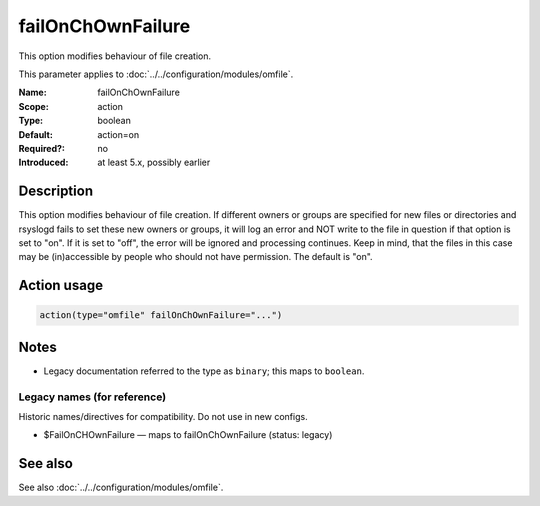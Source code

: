 .. _param-omfile-failonchownfailure:
.. _omfile.parameter.module.failonchownfailure:

failOnChOwnFailure
==================

.. index::
   single: omfile; failOnChOwnFailure
   single: failOnChOwnFailure

.. summary-start

This option modifies behaviour of file creation.

.. summary-end

This parameter applies to :doc:`../../configuration/modules/omfile`.

:Name: failOnChOwnFailure
:Scope: action
:Type: boolean
:Default: action=on
:Required?: no
:Introduced: at least 5.x, possibly earlier

Description
-----------

This option modifies behaviour of file creation. If different owners
or groups are specified for new files or directories and rsyslogd
fails to set these new owners or groups, it will log an error and NOT
write to the file in question if that option is set to "on". If it is
set to "off", the error will be ignored and processing continues.
Keep in mind, that the files in this case may be (in)accessible by
people who should not have permission. The default is "on".

Action usage
------------

.. _param-omfile-action-failonchownfailure:
.. _omfile.parameter.action.failonchownfailure:
.. code-block:: rsyslog

   action(type="omfile" failOnChOwnFailure="...")

Notes
-----

- Legacy documentation referred to the type as ``binary``; this maps to ``boolean``.

Legacy names (for reference)
~~~~~~~~~~~~~~~~~~~~~~~~~~~~

Historic names/directives for compatibility. Do not use in new configs.

.. _omfile.parameter.legacy.failonchownfailure:

- $FailOnCHOwnFailure — maps to failOnChOwnFailure (status: legacy)

.. index::
   single: omfile; $FailOnCHOwnFailure
   single: $FailOnCHOwnFailure

See also
--------

See also :doc:`../../configuration/modules/omfile`.
